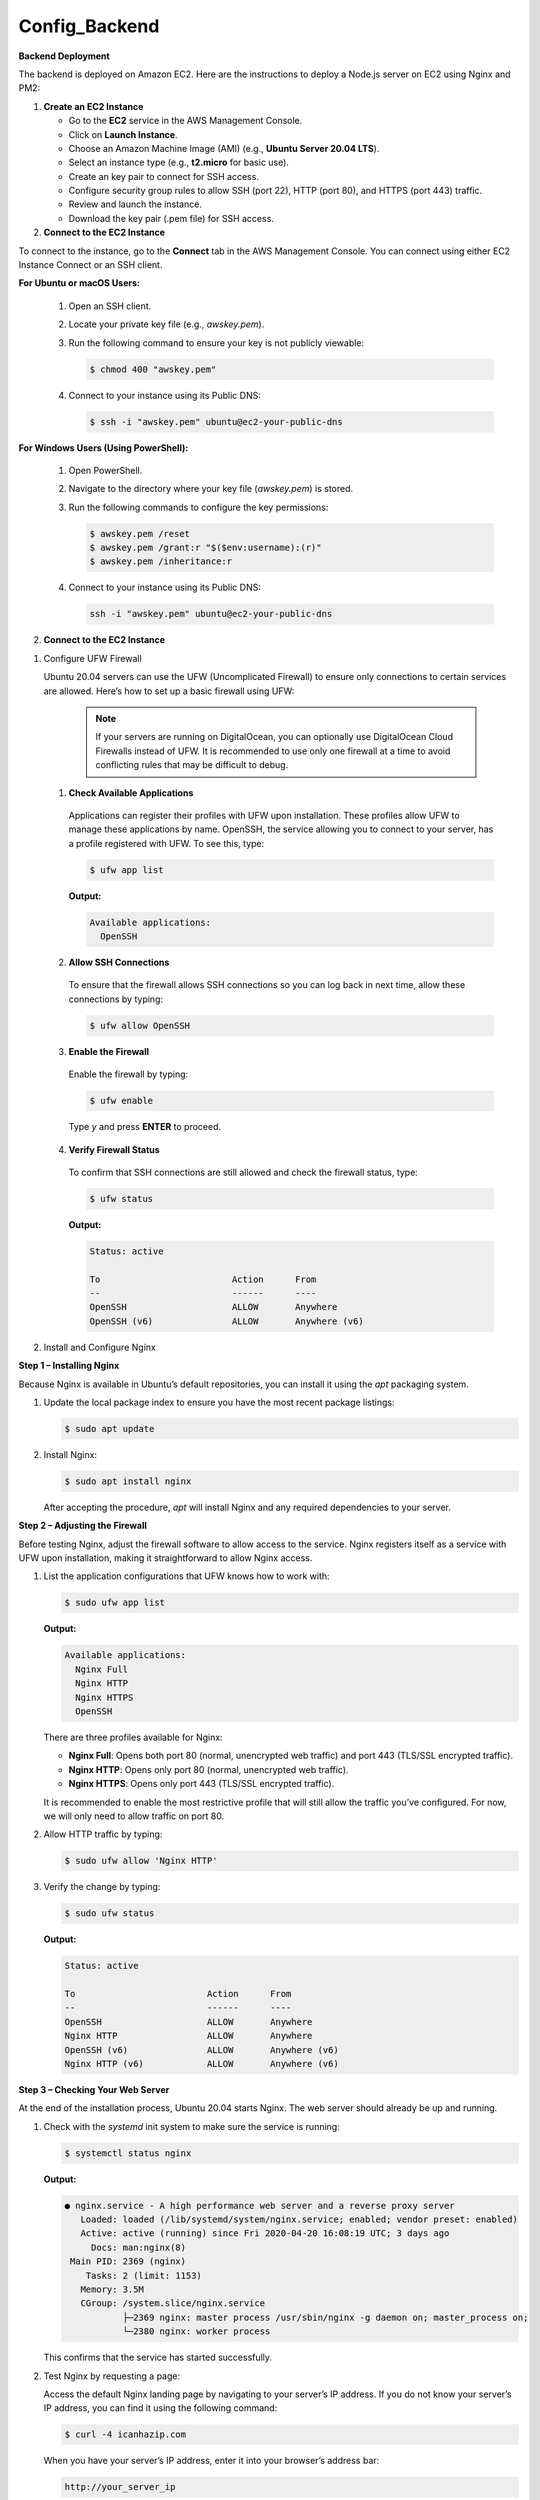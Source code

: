 Config_Backend
===============


**Backend Deployment**

The backend is deployed on Amazon EC2. Here are the instructions to deploy a Node.js server on EC2 using Nginx and PM2:

1. **Create an EC2 Instance**

   - Go to the **EC2** service in the AWS Management Console.

   - Click on **Launch Instance**.

   - Choose an Amazon Machine Image (AMI) (e.g., **Ubuntu Server 20.04 LTS**).

   - Select an instance type (e.g., **t2.micro** for basic use).

   - Create an key pair to connect for SSH access.

   - Configure security group rules to allow SSH (port 22), HTTP (port 80), and HTTPS (port 443) traffic.

   - Review and launch the instance.

   - Download the key pair (.pem file) for SSH access.



2. **Connect to the EC2 Instance**

To connect to the instance, go to the **Connect** tab in the AWS Management Console. You can connect using either EC2 Instance Connect or an SSH client.

**For Ubuntu or macOS Users:**
  
  1. Open an SSH client.
  
  2. Locate your private key file (e.g., `awskey.pem`).
  
  3. Run the following command to ensure your key is not publicly viewable:
  
     .. code-block:: console
  
        $ chmod 400 "awskey.pem"
  
  4. Connect to your instance using its Public DNS:
  
     .. code-block:: console
  
        $ ssh -i "awskey.pem" ubuntu@ec2-your-public-dns

**For Windows Users (Using PowerShell):**

  1. Open PowerShell.
  
  2. Navigate to the directory where your key file (`awskey.pem`) is stored.
  
  3. Run the following commands to configure the key permissions:
  
     .. code-block:: powershell
  
        $ awskey.pem /reset
        $ awskey.pem /grant:r "$($env:username):(r)"
        $ awskey.pem /inheritance:r
  
  4. Connect to your instance using its Public DNS:
  
     .. code-block:: powershell
  
        ssh -i "awskey.pem" ubuntu@ec2-your-public-dns



2. **Connect to the EC2 Instance**

1. Configure UFW Firewall


   Ubuntu 20.04 servers can use the UFW (Uncomplicated Firewall) to ensure only connections to certain services are allowed. Here’s how to set up a basic firewall using UFW:

            .. note::
            
                If your servers are running on DigitalOcean, you can optionally use DigitalOcean Cloud Firewalls instead of UFW. It is recommended to use only one    firewall at a time to avoid conflicting rules that may be difficult to debug.

   1. **Check Available Applications**
   
     Applications can register their profiles with UFW upon installation. These profiles allow UFW to manage these applications by name. OpenSSH, the service allowing you to connect to your server, has a profile registered with UFW. To see this, type:
   
     .. code-block:: console
   
        $ ufw app list
   
     **Output:**
   
     .. code-block::
   
        Available applications:
          OpenSSH
   
   2. **Allow SSH Connections**
   
     To ensure that the firewall allows SSH connections so you can log back in next time, allow these connections by typing:
   
     .. code-block:: console
   
        $ ufw allow OpenSSH
   
   3. **Enable the Firewall**
   
     Enable the firewall by typing:
   
     .. code-block:: console
   
        $ ufw enable
   
     Type `y` and press **ENTER** to proceed.
   
   4. **Verify Firewall Status**
   
     To confirm that SSH connections are still allowed and check the firewall status, type:
   
     .. code-block:: console
   
        $ ufw status
   
     **Output:**
   
     .. code-block::
   
        Status: active
   
        To                         Action      From
        --                         ------      ----
        OpenSSH                    ALLOW       Anywhere
        OpenSSH (v6)               ALLOW       Anywhere (v6)

2. Install and Configure Nginx


**Step 1 – Installing Nginx**

Because Nginx is available in Ubuntu’s default repositories, you can install it using the `apt` packaging system. 

1. Update the local package index to ensure you have the most recent package listings:

   .. code-block:: console

      $ sudo apt update

2. Install Nginx:

   .. code-block:: console

      $ sudo apt install nginx

   After accepting the procedure, `apt` will install Nginx and any required dependencies to your server.

**Step 2 – Adjusting the Firewall**

Before testing Nginx, adjust the firewall software to allow access to the service. Nginx registers itself as a service with UFW upon installation, making it straightforward to allow Nginx access.

1. List the application configurations that UFW knows how to work with:

   .. code-block:: console

      $ sudo ufw app list

   **Output:**

   .. code-block::

      Available applications:
        Nginx Full
        Nginx HTTP
        Nginx HTTPS
        OpenSSH

   There are three profiles available for Nginx:

   - **Nginx Full**: Opens both port 80 (normal, unencrypted web traffic) and port 443 (TLS/SSL encrypted traffic).
   - **Nginx HTTP**: Opens only port 80 (normal, unencrypted web traffic).
   - **Nginx HTTPS**: Opens only port 443 (TLS/SSL encrypted traffic).

   It is recommended to enable the most restrictive profile that will still allow the traffic you’ve configured. For now, we will only need to allow traffic on port 80.

2. Allow HTTP traffic by typing:

   .. code-block:: console

      $ sudo ufw allow 'Nginx HTTP'

3. Verify the change by typing:

   .. code-block:: console

      $ sudo ufw status

   **Output:**

   .. code-block::

      Status: active

      To                         Action      From
      --                         ------      ----
      OpenSSH                    ALLOW       Anywhere                  
      Nginx HTTP                 ALLOW       Anywhere                  
      OpenSSH (v6)               ALLOW       Anywhere (v6)             
      Nginx HTTP (v6)            ALLOW       Anywhere (v6)

**Step 3 – Checking Your Web Server**

At the end of the installation process, Ubuntu 20.04 starts Nginx. The web server should already be up and running.

1. Check with the `systemd` init system to make sure the service is running:

   .. code-block:: console

      $ systemctl status nginx

   **Output:**

   .. code-block::

      ● nginx.service - A high performance web server and a reverse proxy server
         Loaded: loaded (/lib/systemd/system/nginx.service; enabled; vendor preset: enabled)
         Active: active (running) since Fri 2020-04-20 16:08:19 UTC; 3 days ago
           Docs: man:nginx(8)
       Main PID: 2369 (nginx)
          Tasks: 2 (limit: 1153)
         Memory: 3.5M
         CGroup: /system.slice/nginx.service
                 ├─2369 nginx: master process /usr/sbin/nginx -g daemon on; master_process on;
                 └─2380 nginx: worker process

   This confirms that the service has started successfully.

2. Test Nginx by requesting a page:

   Access the default Nginx landing page by navigating to your server’s IP address. If you do not know your server’s IP address, you can find it using the following command:

   .. code-block:: console

      $ curl -4 icanhazip.com

   When you have your server’s IP address, enter it into your browser’s address bar:

   .. code-block::

      http://your_server_ip

   You should receive the default Nginx landing page.

   .. image:: images/nginx.png
   :alt: Description of the image
   :width: 800px
   :height: 150px
   :align: center














